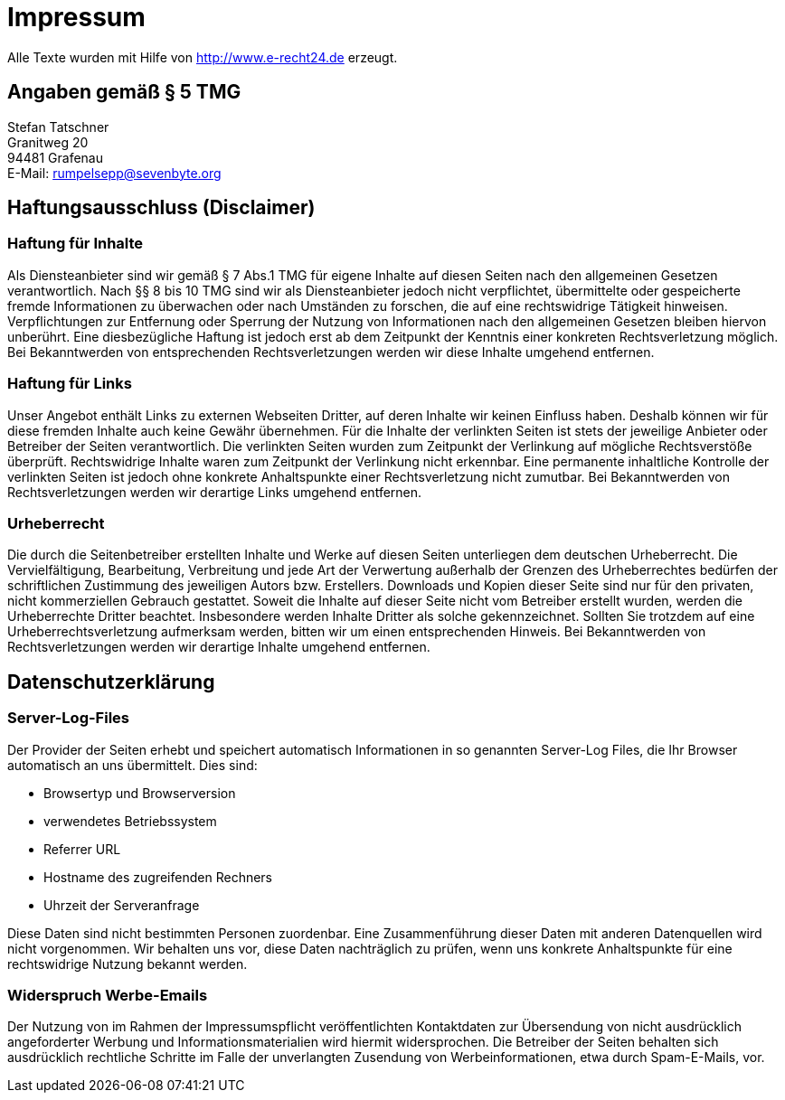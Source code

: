 = Impressum
:page-lang: de

Alle Texte wurden mit Hilfe von http://www.e-recht24.de erzeugt.

== Angaben gemäß § 5 TMG

[%hardbreaks]
Stefan Tatschner
Granitweg 20
94481 Grafenau
E-Mail: rumpelsepp@sevenbyte.org

== Haftungsausschluss (Disclaimer)
=== Haftung für Inhalte

Als Diensteanbieter sind wir gemäß § 7 Abs.1 TMG für eigene Inhalte auf diesen
Seiten nach den allgemeinen Gesetzen verantwortlich. Nach §§ 8 bis 10 TMG sind
wir als Diensteanbieter jedoch nicht verpflichtet, übermittelte oder
gespeicherte fremde Informationen zu überwachen oder nach Umständen zu forschen,
die auf eine rechtswidrige Tätigkeit hinweisen. Verpflichtungen zur Entfernung
oder Sperrung der Nutzung von Informationen nach den allgemeinen Gesetzen
bleiben hiervon unberührt. Eine diesbezügliche Haftung ist jedoch erst ab dem
Zeitpunkt der Kenntnis einer konkreten Rechtsverletzung möglich. Bei
Bekanntwerden von entsprechenden Rechtsverletzungen werden wir diese Inhalte
umgehend entfernen.

=== Haftung für Links

Unser Angebot enthält Links zu externen Webseiten Dritter, auf deren Inhalte wir
keinen Einfluss haben. Deshalb können wir für diese fremden Inhalte auch keine
Gewähr übernehmen. Für die Inhalte der verlinkten Seiten ist stets der jeweilige
Anbieter oder Betreiber der Seiten verantwortlich. Die verlinkten Seiten wurden
zum Zeitpunkt der Verlinkung auf mögliche Rechtsverstöße überprüft.
Rechtswidrige Inhalte waren zum Zeitpunkt der Verlinkung nicht erkennbar. Eine
permanente inhaltliche Kontrolle der verlinkten Seiten ist jedoch ohne konkrete
Anhaltspunkte einer Rechtsverletzung nicht zumutbar. Bei Bekanntwerden von
Rechtsverletzungen werden wir derartige Links umgehend entfernen.

=== Urheberrecht

Die durch die Seitenbetreiber erstellten Inhalte und Werke auf diesen Seiten
unterliegen dem deutschen Urheberrecht. Die Vervielfältigung, Bearbeitung,
Verbreitung und jede Art der Verwertung außerhalb der Grenzen des Urheberrechtes
bedürfen der schriftlichen Zustimmung des jeweiligen Autors bzw. Erstellers.
Downloads und Kopien dieser Seite sind nur für den privaten, nicht kommerziellen
Gebrauch gestattet. Soweit die Inhalte auf dieser Seite nicht vom Betreiber
erstellt wurden, werden die Urheberrechte Dritter beachtet. Insbesondere werden
Inhalte Dritter als solche gekennzeichnet. Sollten Sie trotzdem auf eine
Urheberrechtsverletzung aufmerksam werden, bitten wir um einen entsprechenden
Hinweis. Bei Bekanntwerden von Rechtsverletzungen werden wir derartige Inhalte
umgehend entfernen.

== Datenschutzerklärung
=== Server-Log-Files

Der Provider der Seiten erhebt und speichert automatisch Informationen in so
genannten Server-Log Files, die Ihr Browser automatisch an uns übermittelt.
Dies sind:

* Browsertyp und Browserversion
* verwendetes Betriebssystem
* Referrer URL
* Hostname des zugreifenden Rechners
* Uhrzeit der Serveranfrage

Diese Daten sind nicht bestimmten Personen zuordenbar. Eine Zusammenführung
dieser Daten mit anderen Datenquellen wird nicht vorgenommen. Wir behalten uns
vor, diese Daten nachträglich zu prüfen, wenn uns konkrete Anhaltspunkte für
eine rechtswidrige Nutzung bekannt werden.

=== Widerspruch Werbe-Emails

Der Nutzung von im Rahmen der Impressumspflicht veröffentlichten Kontaktdaten
zur Übersendung von nicht ausdrücklich angeforderter Werbung und
Informationsmaterialien wird hiermit widersprochen. Die Betreiber der Seiten
behalten sich ausdrücklich rechtliche Schritte im Falle der unverlangten
Zusendung von Werbeinformationen, etwa durch Spam-E-Mails, vor.
